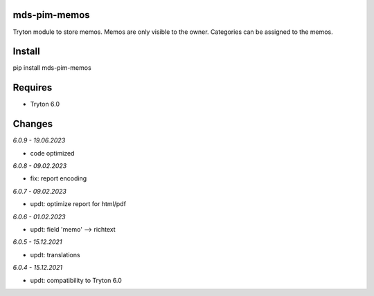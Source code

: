 mds-pim-memos
=============
Tryton module to store memos.
Memos are only visible to the owner.
Categories can be assigned to the memos.

Install
=======

pip install mds-pim-memos

Requires
========
- Tryton 6.0

Changes
=======

*6.0.9 - 19.06.2023*

- code optimized

*6.0.8 - 09.02.2023*

- fix: report encoding

*6.0.7 - 09.02.2023*

- updt: optimize report for html/pdf

*6.0.6 - 01.02.2023*

- updt: field 'memo' --> richtext

*6.0.5 - 15.12.2021*

- updt: translations

*6.0.4 - 15.12.2021*

- updt: compatibility to Tryton 6.0
